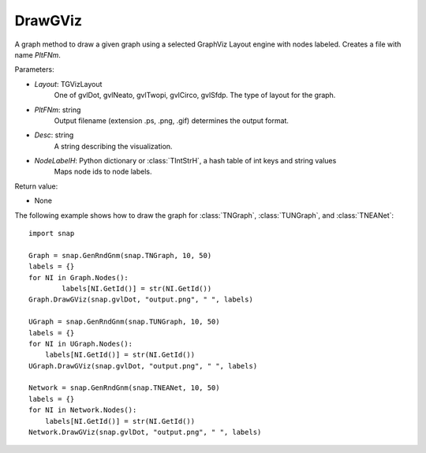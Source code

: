 DrawGViz
''''''''

.. function:: DrawGViz(Layout, PltFNm, Desc, NodeLabelH)

A graph method to draw a given graph using a selected GraphViz Layout engine with nodes labeled. Creates a file with name *PltFNm*.

Parameters:

- *Layout*: TGVizLayout
    One of gvlDot, gvlNeato, gvlTwopi, gvlCirco, gvlSfdp. The type of layout for the graph.

- *PltFNm*: string
    Output filename (extension .ps, .png, .gif) determines the output format.

- *Desc*: string
    A string describing the visualization.
    
- *NodeLabelH*: Python dictionary or :class:`TIntStrH`, a hash table of int keys and string values
    Maps node ids to node labels.

Return value:

- None


The following example shows how to draw the graph for :class:`TNGraph`, :class:`TUNGraph`, and :class:`TNEANet`::

    import snap
    
    Graph = snap.GenRndGnm(snap.TNGraph, 10, 50)
    labels = {}
    for NI in Graph.Nodes():
	    labels[NI.GetId()] = str(NI.GetId())
    Graph.DrawGViz(snap.gvlDot, "output.png", " ", labels)

    UGraph = snap.GenRndGnm(snap.TUNGraph, 10, 50)
    labels = {}
    for NI in UGraph.Nodes():
        labels[NI.GetId()] = str(NI.GetId())
    UGraph.DrawGViz(snap.gvlDot, "output.png", " ", labels)

    Network = snap.GenRndGnm(snap.TNEANet, 10, 50)
    labels = {}
    for NI in Network.Nodes():
        labels[NI.GetId()] = str(NI.GetId())
    Network.DrawGViz(snap.gvlDot, "output.png", " ", labels)
